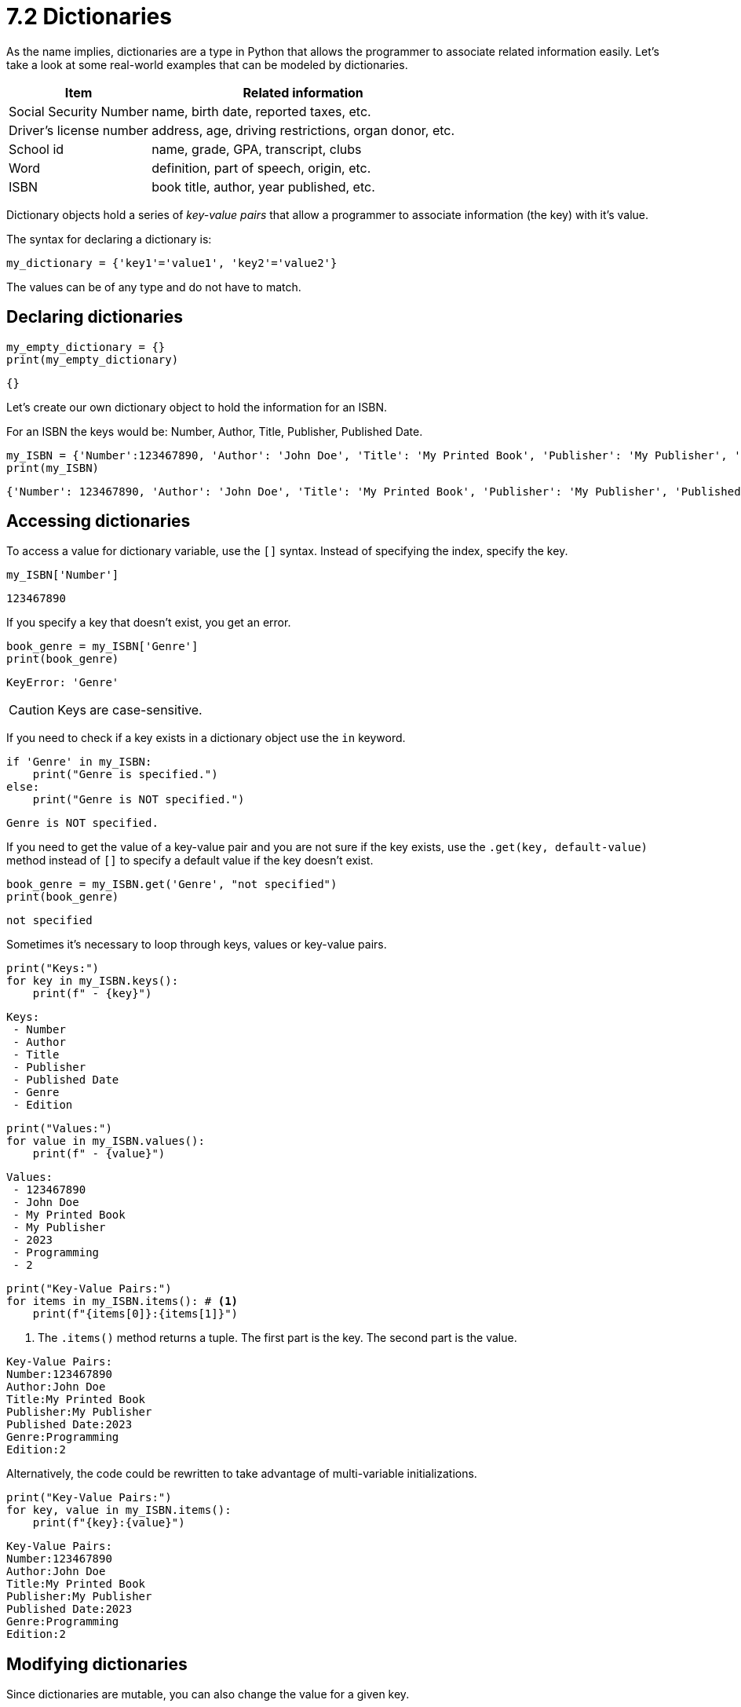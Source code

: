 = 7.2 Dictionaries

As the name implies, dictionaries are a type in Python that allows the  programmer to associate related information easily.
Let's take a look at some real-world examples that can be modeled by dictionaries.

[%autowidth%]
[cols=",",options="header"]
|===
|Item |Related information
|Social Security Number |name, birth date, reported taxes, etc.

|Driver's license number |address, age, driving restrictions, organ
donor, etc.

|School id |name, grade, GPA, transcript, clubs

|Word |definition, part of speech, origin, etc.

|ISBN |book title, author, year published, etc.
|===

Dictionary objects hold a series of _key-value pairs_ that allow a
programmer to associate information (the key) with it's value.

The syntax for declaring a dictionary is:

[source,python]
----
my_dictionary = {'key1'='value1', 'key2'='value2'}
----

The values can be of any type and do not have to match.

== Declaring dictionaries

[source,python]
----
my_empty_dictionary = {}
print(my_empty_dictionary)
----

....
{}
....

Let's create our own dictionary object to hold the information for an
ISBN.

For an ISBN the keys would be: Number, Author, Title, Publisher,
Published Date.

[source,python]
----

my_ISBN = {'Number':123467890, 'Author': 'John Doe', 'Title': 'My Printed Book', 'Publisher': 'My Publisher', 'Published Date': 2023}
print(my_ISBN)
----

....
{'Number': 123467890, 'Author': 'John Doe', 'Title': 'My Printed Book', 'Publisher': 'My Publisher', 'Published Date': 2023}
....

== Accessing dictionaries

To access a value for dictionary variable, use the `++[]++` syntax.
Instead of specifying the index, specify the key.

[source,python]
----
my_ISBN['Number']
----

....
123467890
....

If you specify a key that doesn't exist, you get an error.

[source,python]
----
book_genre = my_ISBN['Genre']
print(book_genre)
----

....
KeyError: 'Genre'
....

[CAUTION]
====
Keys are case-sensitive.
====

If you need to check if a key exists in a dictionary object use the `+in+` keyword.

[source,python]
----
if 'Genre' in my_ISBN:
    print("Genre is specified.")
else:
    print("Genre is NOT specified.")
----

....
Genre is NOT specified.
....

If you need to get the value of a key-value pair and you are not sure if the key exists, use the `+.get(key, default-value)+` method instead of `+[]+` to specify a default value if the key doesn't exist.

[source,python]
----
book_genre = my_ISBN.get('Genre', "not specified")
print(book_genre)
----

....
not specified
....


Sometimes it's necessary to loop through keys, values or key-value
pairs.

[source,python]
----
print("Keys:")
for key in my_ISBN.keys():
    print(f" - {key}")
----

....
Keys:
 - Number
 - Author
 - Title
 - Publisher
 - Published Date
 - Genre
 - Edition
....

[source,python]
----
print("Values:")
for value in my_ISBN.values():
    print(f" - {value}")
----

....
Values:
 - 123467890
 - John Doe
 - My Printed Book
 - My Publisher
 - 2023
 - Programming
 - 2
....

[source,python]
----
print("Key-Value Pairs:")
for items in my_ISBN.items(): # <.>
    print(f"{items[0]}:{items[1]}")
----
<.> The `+.items()+` method returns a tuple.  The first part is the key.  The second part is the value.
....
Key-Value Pairs:
Number:123467890
Author:John Doe
Title:My Printed Book
Publisher:My Publisher
Published Date:2023
Genre:Programming
Edition:2
....

Alternatively, the code could be rewritten to take advantage of
multi-variable initializations.

[source,python]
----
print("Key-Value Pairs:")
for key, value in my_ISBN.items(): 
    print(f"{key}:{value}")
----

....
Key-Value Pairs:
Number:123467890
Author:John Doe
Title:My Printed Book
Publisher:My Publisher
Published Date:2023
Genre:Programming
Edition:2
....

== Modifying dictionaries

Since dictionaries are mutable, you can also change the value for a
given key.

[source,python]
----
my_ISBN['Genre'] = "Programming"
print(my_ISBN)
----

....
{'Number': 123467890, 'Author': 'John Doe', 'Title': 'My Printed Book', 'Publisher': 'My Publisher', 'Published Date': 2023, 'Genre': 'Programming'}
....

To add a value, use the same syntax as above. Unlike when you access and
item, if you assign a value to a key that doesn't exist, it will
automatically be added to the dictionary object.

[source,python]
----
my_ISBN['Edition'] = 2
print(my_ISBN)
----

....
{'Number': 123467890, 'Author': 'John Doe', 'Title': 'My Printed Book', 'Publisher': 'My Publisher', 'Published Date': 2023, 'Genre': 'Programming', 'Edition': 2}
....

To remove a value, use the `+del+` keyword.

[source,python]
----
del my_ISBN['Edition']
print (my_ISBN)
----

....
{'Number': 123467890, 'Author': 'John Doe', 'Title': 'My Printed Book', 'Publisher': 'My Publisher', 'Published Date': 2023, 'Genre': 'Programming'}
....

<<<

== Assignments

[[assignment-721-flashcards]]
=== Assignment 7.2.1 Flashcards

Create a program that helps a student study for an upcoming test.

. Declare a dictionary variable that has three terms and three
definitions.
. Print all the terms available.
. Create a while loop that allows the student to type in a term and
prints the definition for that term.
. If term doesn't exists, ask the user if they want to add that term to
their flashcards. If they do, ask for a definition and update the
dictionary variable.
.. Don't forget to reprint the available terms when they change
. If the student types 'q' or 'quit' at anytime, the programs stops.

==== Grading

[%autowidth%]
[cols=">,",options="header",]
|===
|Points |Item
|1 |Dictionary variable declared and initialized.

|2 |Prints all terms at beginning of the program and when a term is
added.

|1 |Correctly prints definition for a term

|2 |Allows student to add definition to term isn't already defined.
Program doesn't crash when non-existent term entered by student.

|1 |While loop execution ends when user quits.
|===
